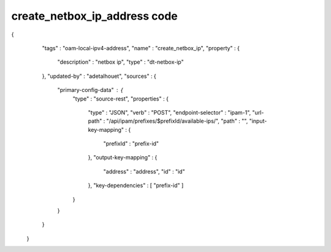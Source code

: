 .. This work is licensed under a Creative Commons Attribution 4.0 International License.
.. http://creativecommons.org/licenses/by/4.0
.. Copyright (C) 2019 IBM.

create_netbox_ip_address code
=============================

{
    "tags" : "oam-local-ipv4-address",
    "name" : "create_netbox_ip",
    "property" : {
      "description" : "netbox ip",
      "type" : "dt-netbox-ip"
    },
    "updated-by" : "adetalhouet",
    "sources" : {
      "primary-config-data" : {
        "type" : "source-rest",
        "properties" : {
          "type" : "JSON",
          "verb" : "POST",
          "endpoint-selector" : "ipam-1",
          "url-path" : "/api/ipam/prefixes/$prefixId/available-ips/",
          "path" : "",
          "input-key-mapping" : {
            "prefixId" : "prefix-id"
          },
          "output-key-mapping" : {
            "address" : "address",
            "id" : "id"
          },
          "key-dependencies" : [ "prefix-id" ]
        }
      }
    }
  }